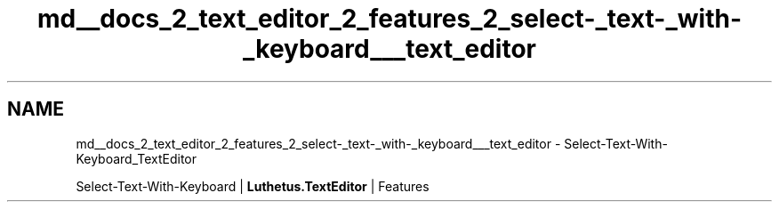 .TH "md__docs_2_text_editor_2_features_2_select-_text-_with-_keyboard___text_editor" 3 "Version 1.0.0" "Luthetus.Ide" \" -*- nroff -*-
.ad l
.nh
.SH NAME
md__docs_2_text_editor_2_features_2_select-_text-_with-_keyboard___text_editor \- Select-Text-With-Keyboard_TextEditor 
.PP
Select-Text-With-Keyboard | \fBLuthetus\&.TextEditor\fP | Features

.PP
.PP

.PP
 
